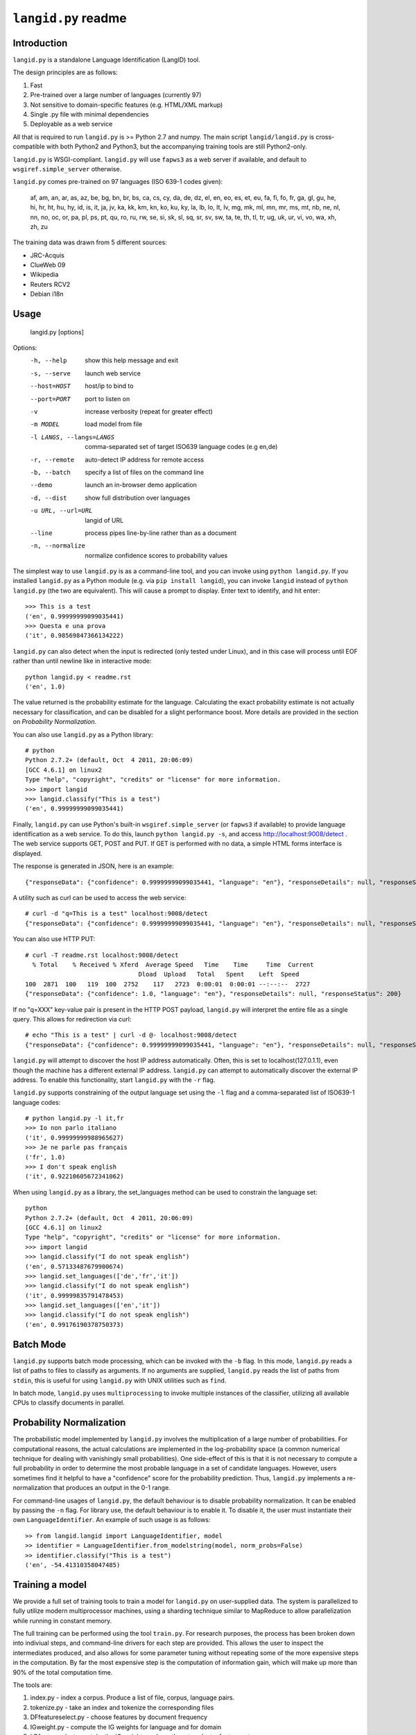 ================
``langid.py`` readme
================

Introduction
------------

``langid.py`` is a standalone Language Identification (LangID) tool.

The design principles are as follows:

1. Fast
2. Pre-trained over a large number of languages (currently 97)
3. Not sensitive to domain-specific features (e.g. HTML/XML markup)
4. Single .py file with minimal dependencies
5. Deployable as a web service

All that is required to run ``langid.py`` is >= Python 2.7 and numpy.  
The main script ``langid/langid.py`` is cross-compatible with both Python2 and
Python3, but the accompanying training tools are still Python2-only.

``langid.py`` is WSGI-compliant.  ``langid.py`` will use ``fapws3`` as a web server if 
available, and default to ``wsgiref.simple_server`` otherwise.

``langid.py`` comes pre-trained on 97 languages (ISO 639-1 codes given):

    af, am, an, ar, as, az, be, bg, bn, br, 
    bs, ca, cs, cy, da, de, dz, el, en, eo, 
    es, et, eu, fa, fi, fo, fr, ga, gl, gu, 
    he, hi, hr, ht, hu, hy, id, is, it, ja, 
    jv, ka, kk, km, kn, ko, ku, ky, la, lb, 
    lo, lt, lv, mg, mk, ml, mn, mr, ms, mt, 
    nb, ne, nl, nn, no, oc, or, pa, pl, ps, 
    pt, qu, ro, ru, rw, se, si, sk, sl, sq, 
    sr, sv, sw, ta, te, th, tl, tr, ug, uk, 
    ur, vi, vo, wa, xh, zh, zu

The training data was drawn from 5 different sources:

* JRC-Acquis 
* ClueWeb 09
* Wikipedia
* Reuters RCV2
* Debian i18n


Usage
-----

    langid.py [options]

Options:
  -h, --help            show this help message and exit
  -s, --serve           launch web service
  --host=HOST           host/ip to bind to
  --port=PORT           port to listen on
  -v                    increase verbosity (repeat for greater effect)
  -m MODEL              load model from file
  -l LANGS, --langs=LANGS
                        comma-separated set of target ISO639 language codes
                        (e.g en,de)
  -r, --remote          auto-detect IP address for remote access
  -b, --batch           specify a list of files on the command line
  --demo                launch an in-browser demo application
  -d, --dist            show full distribution over languages
  -u URL, --url=URL     langid of URL
  --line                process pipes line-by-line rather than as a document
  -n, --normalize       normalize confidence scores to probability values


The simplest way to use ``langid.py`` is as a command-line tool, and you can 
invoke using ``python langid.py``. If you installed ``langid.py`` as a Python 
module (e.g. via ``pip install langid``), you can invoke ``langid`` instead of 
``python langid.py`` (the two are equivalent).  This will cause a prompt to 
display. Enter text to identify, and hit enter::

  >>> This is a test
  ('en', 0.99999999099035441)
  >>> Questa e una prova
  ('it', 0.98569847366134222)

``langid.py`` can also detect when the input is redirected (only tested under Linux), and in this
case will process until EOF rather than until newline like in interactive mode::

  python langid.py < readme.rst 
  ('en', 1.0)

The value returned is the probability estimate for the language. Calculating 
the exact probability estimate is not actually necessary for classification, 
and can be disabled for a slight performance boost. More details are provided
in the section on `Probability Normalization`.

You can also use ``langid.py`` as a Python library::

  # python
  Python 2.7.2+ (default, Oct  4 2011, 20:06:09) 
  [GCC 4.6.1] on linux2
  Type "help", "copyright", "credits" or "license" for more information.
  >>> import langid
  >>> langid.classify("This is a test")
  ('en', 0.99999999099035441)
  
Finally, ``langid.py`` can use Python's built-in ``wsgiref.simple_server`` (or ``fapws3`` if available) to
provide language identification as a web service. To do this, launch ``python langid.py -s``, and
access http://localhost:9008/detect . The web service supports GET, POST and PUT. If GET is performed
with no data, a simple HTML forms interface is displayed.

The response is generated in JSON, here is an example::

  {"responseData": {"confidence": 0.99999999099035441, "language": "en"}, "responseDetails": null, "responseStatus": 200}

A utility such as curl can be used to access the web service::

  # curl -d "q=This is a test" localhost:9008/detect
  {"responseData": {"confidence": 0.99999999099035441, "language": "en"}, "responseDetails": null, "responseStatus": 200}

You can also use HTTP PUT::

  # curl -T readme.rst localhost:9008/detect
    % Total    % Received % Xferd  Average Speed   Time    Time     Time  Current
                                 Dload  Upload   Total   Spent    Left  Speed
  100  2871  100   119  100  2752    117   2723  0:00:01  0:00:01 --:--:--  2727
  {"responseData": {"confidence": 1.0, "language": "en"}, "responseDetails": null, "responseStatus": 200}

If no "q=XXX" key-value pair is present in the HTTP POST payload, ``langid.py`` will interpret the entire
file as a single query. This allows for redirection via curl::

  # echo "This is a test" | curl -d @- localhost:9008/detect
  {"responseData": {"confidence": 0.99999999099035441, "language": "en"}, "responseDetails": null, "responseStatus": 200}

``langid.py`` will attempt to discover the host IP address automatically. Often, this is set to localhost(127.0.1.1), even 
though the machine has a different external IP address. ``langid.py`` can attempt to automatically discover the external
IP address. To enable this functionality, start ``langid.py`` with the ``-r`` flag.

``langid.py`` supports constraining of the output language set using the ``-l`` flag and a comma-separated list of ISO639-1 
language codes::

  # python langid.py -l it,fr
  >>> Io non parlo italiano
  ('it', 0.99999999988965627)
  >>> Je ne parle pas français
  ('fr', 1.0)
  >>> I don't speak english
  ('it', 0.92210605672341062)

When using ``langid.py`` as a library, the set_languages method can be used to constrain the language set::

  python                      
  Python 2.7.2+ (default, Oct  4 2011, 20:06:09) 
  [GCC 4.6.1] on linux2
  Type "help", "copyright", "credits" or "license" for more information.
  >>> import langid
  >>> langid.classify("I do not speak english")
  ('en', 0.57133487679900674)
  >>> langid.set_languages(['de','fr','it'])
  >>> langid.classify("I do not speak english")
  ('it', 0.99999835791478453)
  >>> langid.set_languages(['en','it'])
  >>> langid.classify("I do not speak english")
  ('en', 0.99176190378750373)

Batch Mode
----------

``langid.py`` supports batch mode processing, which can be invoked with the ``-b`` flag.
In this mode, ``langid.py`` reads a list of paths to files to classify as arguments.
If no arguments are supplied, ``langid.py`` reads the list of paths from ``stdin``,
this is useful for using ``langid.py`` with UNIX utilities such as ``find``.

In batch mode, ``langid.py`` uses ``multiprocessing`` to invoke multiple instances of
the classifier, utilizing all available CPUs to classify documents in parallel. 

.. Probability Normalization

Probability Normalization
-------------------------

The probabilistic model implemented by ``langid.py`` involves the multiplication of a
large number of probabilities. For computational reasons, the actual calculations are
implemented in the log-probability space (a common numerical technique for dealing with
vanishingly small probabilities). One side-effect of this is that it is not necessary to
compute a full probability in order to determine the most probable language in a set
of candidate languages. However, users sometimes find it helpful to have a "confidence"
score for the probability prediction. Thus, ``langid.py`` implements a re-normalization
that produces an output in the 0-1 range.

For command-line usages of ``langid.py``, the default behaviour is to disable
probability normalization. It can be enabled by passing the ``-n`` flag. For
library use, the default behaviour is to enable it. To disable it, the user
must instantiate their own ``LanguageIdentifier``. An example of such usage is as follows::
  
  >> from langid.langid import LanguageIdentifier, model
  >> identifier = LanguageIdentifier.from_modelstring(model, norm_probs=False)
  >> identifier.classify("This is a test")
  ('en', -54.41310358047485)


Training a model
----------------
We provide a full set of training tools to train a model for ``langid.py`` 
on user-supplied data.  The system is parallelized to fully utilize modern 
multiprocessor machines, using a sharding technique similar to MapReduce to 
allow parallelization while running in constant memory.

The full training can be performed using the tool ``train.py``. For 
research purposes, the process has been broken down into indiviual steps, 
and command-line drivers for each step are provided. This allows the user 
to inspect the intermediates produced, and also allows for some parameter 
tuning without repeating some of the more expensive steps in the 
computation. By far the most expensive step is the computation of 
information gain, which will make up more than 90% of the total computation 
time.

The tools are:

1. index.py  - index a corpus. Produce a list of file, corpus, language pairs.
2. tokenize.py - take an index and tokenize the corresponding files
3. DFfeatureselect.py - choose features by document frequency
4. IGweight.py - compute the IG weights for language and for domain
5. LDfeatureselect.py - take the IG weights and use them to select a feature set
6. scanner.py - build a scanner on the basis of a feature set
7. NBtrain.py - learn NB parameters using an indexed corpus and a scanner

The tools can be found in ``langid/train`` subfolder. 

Each tool can be called with ``--help`` as the only parameter to provide an overview of the 
functionality. 

To train a model, we require multiple corpora of monolingual documents. Each document should 
be a single file, and each file should be in a 2-deep folder hierarchy, with language nested 
within domain. For example, we may have a number of English files:

    ./corpus/domain1/en/File1.txt
    ./corpus/domainX/en/001-file.xml

To use default settings, very few parameters need to be provided. Given a corpus in the format
described above at ``./corpus``, the following is an example set of invocations that would
result in a model being trained, with a brief description of what each step 
does.

To build a list of training documents::

    python index.py ./corpus

This will create a directory ``corpus.model``, and produces a list of paths to documents in the
corpus, with their associated language and domain.

We then tokenize the files using the default byte n-gram tokenizer::

    python tokenize.py corpus.model

This runs each file through the tokenizer, tabulating the frequency of each token according
to language and domain. This information is distributed into buckets according to a hash
of the token, such that all the counts for any given token will be in the same bucket.

The next step is to identify the most frequent tokens by document 
frequency::

    python DFfeatureselect.py corpus.model

This sums up the frequency counts per token in each bucket, and produces a list of the highest-df
tokens for use in the IG calculation stage. Note that this implementation of DFfeatureselect
assumes byte n-gram tokenization, and will thus select a fixed number of features per ngram order.
If tokenization is replaced with a word-based tokenizer, this should be replaced accordingly.

We then compute the IG weights of each of the top features by DF. This is computed separately
for domain and for language::

    python IGweight.py -d corpus.model
    python IGweight.py -lb corpus.model

Based on the IG weights, we compute the LD score for each token::

    python LDfeatureselect.py corpus.model

This produces the final list of LD features to use for building the NB model.

We then assemble the scanner::

    python scanner.py corpus.model

The scanner is a compiled DFA over the set of features that can be used to 
count the number of times each of the features occurs in a document in a 
single pass over the document. This DFA is built using Aho-Corasick string 
matching.

Finally, we learn the actual Naive Bayes parameters::

    python NBtrain.py corpus.model

This performs a second pass over the entire corpus, tokenizing it with the scanner from the previous
step, and computing the Naive Bayes parameters P(C) and p(t|C). It then compiles the parameters
and the scanner into a model compatible with ``langid.py``. 

In this example, the final model will be at the following path::

  ./corpus.model/model

This model can then be used in ``langid.py`` by invoking it with the ``-m`` command-line option as 
follows:

    python langid.py -m ./corpus.model/model

It is also possible to edit ``langid.py`` directly to embed the new model string.


Read more
---------
``langid.py`` is based on our published research. [1] describes the LD feature selection technique in detail,
and [2] provides more detail about the module ``langid.py`` itself. [3] compares the speed of ``langid.py``
to Google's Chrome CLD2, as well as my own pure-C implementation and the authors' implementation on specialized
hardware.

[1] Lui, Marco and Timothy Baldwin (2011) Cross-domain Feature Selection for Language Identification, 
In Proceedings of the Fifth International Joint Conference on Natural Language Processing (IJCNLP 2011), 
Chiang Mai, Thailand, pp. 553—561. Available from http://www.aclweb.org/anthology/I11-1062

[2] Lui, Marco and Timothy Baldwin (2012) langid.py: An Off-the-shelf Language Identification Tool, 
In Proceedings of the 50th Annual Meeting of the Association for Computational Linguistics (ACL 2012), 
Demo Session, Jeju, Republic of Korea. Available from www.aclweb.org/anthology/P12-3005

[3] Kenneth Heafield and Rohan Kshirsagar and Santiago Barona (2015) Language Identification and Modeling in Specialized Hardware,
In Proceedings of the 53rd Annual Meeting of the Association for Computational Linguistics and the 7th International Joint 
Conference on Natural Language Processing (Volume 2: Short Papers).
Available from http://aclweb.org/anthology/P15-2063

Contact
-------
Marco Lui <saffsd@gmail.com> http://www.csse.unimelb.edu.au/~mlui

I appreciate any feedback, and I'm particularly interested in hearing about 
places where ``langid.py`` is being used. I would love to know more about 
situations where you have found that ``langid.py`` works well, and about
any shortcomings you may have found.

Acknowledgements
----------------
Thanks to aitzol for help with packaging ``langid.py`` for PyPI.
Thanks to pquentin for suggestions and improvements to packaging.

Related Implementations
-----------------------
Dawid Weiss has ported ``langid.py`` to Java, with a particular focus on
speed and memory use. Available from https://github.com/carrotsearch/langid-java

I have written a Pure-C version of ``langid.py``, which an external evaluation (see `Read more`)
has found to be up to 20x as fast as the pure Python implementation here. 
Available from https://github.com/saffsd/langid.c

I have also written a JavaScript version of ``langid.py`` which runs entirely in the browser.
Available from https://github.com/saffsd/langid.js

Changelog
---------
v1.0: 
  * Initial release

v1.1:
  * Reorganized internals to implement a LanguageIdentifier class

v1.1.2:
  * Added a 'langid' entry point

v1.1.3:
  * Made `classify` and `rank` return Python data types rather than numpy ones

v1.1.4:
  * Added set_languages to __init__.py, fixing #10 (and properly fixing #8)

v1.1.5:
  * remove dev tag
  * add PyPi classifiers, fixing #34 (thanks to pquentin)
